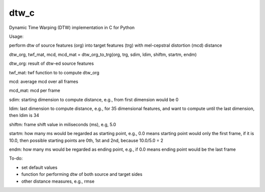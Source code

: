 dtw_c
=====

Dynamic Time Warping (DTW) implementation in C for Python


Usage:

perform dtw of source features (org) into target features (trg) with mel-cepstral distortion (mcd) distance

dtw_org, twf_mat, mcd, mcd_mat = dtw_org_to_trg(org, trg, sdim, ldim, shiftm, startm, endm)

dtw_org: result of dtw-ed source features

twf_mat: twf function to to compute dtw_org

mcd: average mcd over all frames

mcd_mat: mcd per frame

sdim: starting dimension to compute distance, e.g., from first dimension would be 0

ldim: last dimension to compute distance, e.g., for 35 dimensional features, and want to compute until the last dimension, then ldim is 34

shiftm: frame shift value in miliseconds (ms), e.g, 5.0

startm: how many ms would be regarded as starting point, e.g., 0.0 means starting point would only the first frame, if it is 10.0, then possible starting points are 0th, 1st and 2nd, because 10.0/5.0 = 2

endm: how many ms would be regarded as ending point, e.g., if 0.0 means ending point would be the last frame


To-do:

- set default values
- function for performing dtw of both source and target sides
- other distance measures, e.g., rmse

